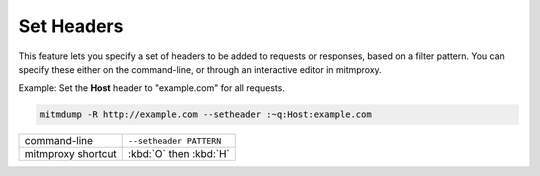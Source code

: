 .. _setheaders:

Set Headers
===========

This feature lets you specify a set of headers to be added to requests or
responses, based on a filter pattern. You can specify these either on the
command-line, or through an interactive editor in mitmproxy.

Example: Set the **Host** header to "example.com" for all requests.

.. code-block:: none

    mitmdump -R http://example.com --setheader :~q:Host:example.com

================== =======================
command-line       ``--setheader PATTERN``
mitmproxy shortcut :kbd:`O` then :kbd:`H`
================== =======================
